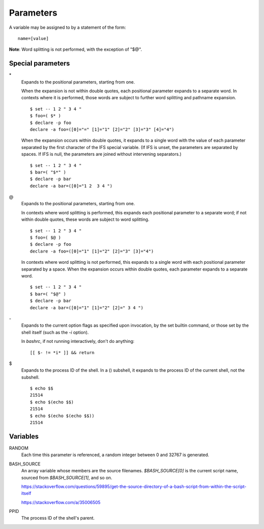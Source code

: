 Parameters
==========

A variable may be assigned to by a statement of the form:

::

    name=[value]

**Note**: Word splitting is not performed, with the exception of "$@".


Special parameters
------------------

\*
    Expands to the positional parameters, starting from one.

    When the expansion is not within double quotes, each positional parameter
    expands to a separate word. In contexts where it is performed, those words
    are subject to further word splitting and pathname expansion.

    ::

        $ set -- 1 2 " 3 4 "
        $ foo=( $* )
        $ declare -p foo
        declare -a foo=([0]="=" [1]="1" [2]="2" [3]="3" [4]="4")

    When the expansion occurs within double quotes, it expands to a single word
    with the value of each parameter separated by the first character of the
    IFS special variable. (If IFS is unset, the parameters are separated by
    spaces.  If IFS is null, the parameters are joined without intervening
    separators.)

    ::

        $ set -- 1 2 " 3 4 "
        $ bar=( "$*" )
        $ declare -p bar
        declare -a bar=([0]="1 2  3 4 ")

\@
    Expands to the positional parameters, starting from one.

    In contexts where word splitting is performed, this expands each positional
    parameter to a separate  word; if not within double quotes, these words are
    subject to word splitting.

    ::

        $ set -- 1 2 " 3 4 "
        $ foo=( $@ )
        $ declare -p foo
        declare -a foo=([0]="1" [1]="2" [2]="3" [3]="4")

    In contexts where word splitting is not performed, this expands to a single
    word with each positional parameter separated by a space. When the
    expansion occurs within double quotes, each parameter expands to a separate
    word.

    ::

        $ set -- 1 2 " 3 4 "
        $ bar=( "$@" )
        $ declare -p bar
        declare -a bar=([0]="1" [1]="2" [2]=" 3 4 ")

\-
    Expands to the current option flags as specified upon invocation, by the
    set builtin command, or those set by the shell itself (such as the *-i*
    option).

    In *bashrc*, if not running interactively, don't do anything:
    ::

        [[ $- != *i* ]] && return
        
\$
    Expands to the process ID of the shell.  In a () subshell, it expands to
    the process ID of the current shell, not the subshell.

    ::

        $ echo $$
        21514
        $ echo $(echo $$)
        21514
        $ echo $(echo $(echo $$))
        21514
        

Variables
---------

RANDOM
    Each time this parameter is referenced, a random integer between 0 and
    32767 is generated.
     
BASH_SOURCE
    An array variable whose members are the source filenames. `$BASH_SOURCE[0]`
    is the current script name, sourced from `$BASH_SOURCE[1]`, and so on.

    https://stackoverflow.com/questions/59895/get-the-source-directory-of-a-bash-script-from-within-the-script-itself

    https://stackoverflow.com/a/35006505

PPID
   The process ID of the shell's parent. 
